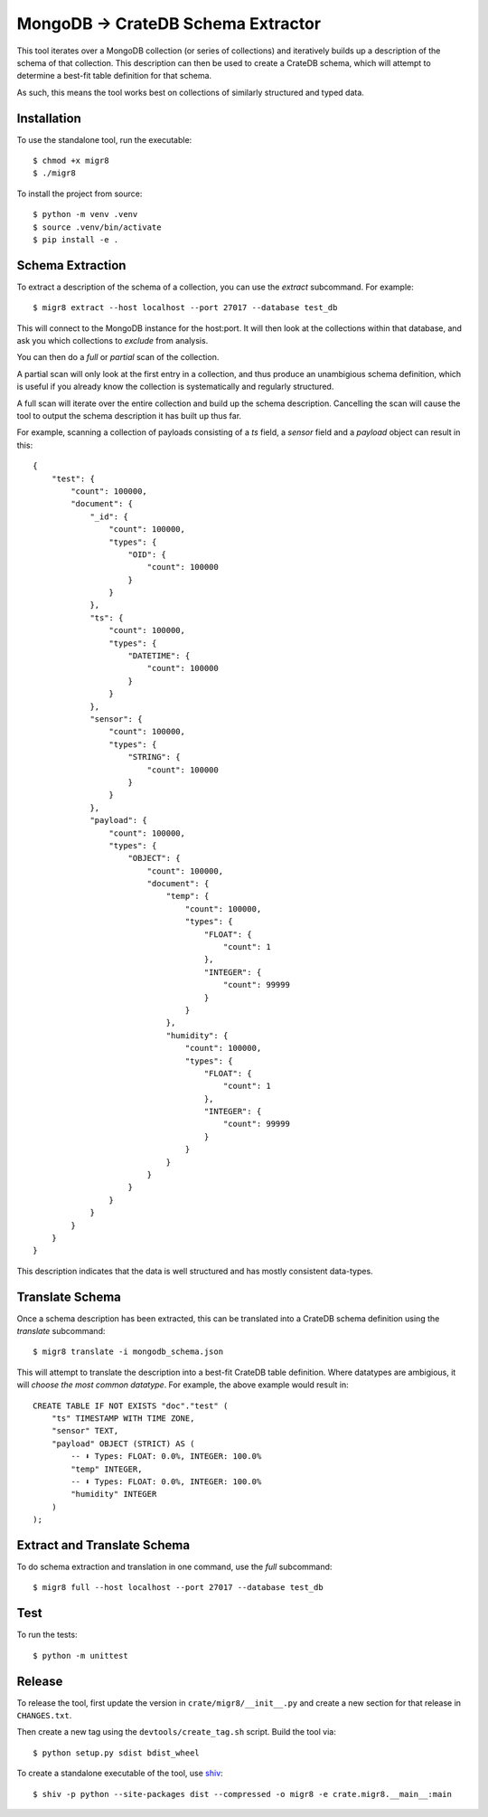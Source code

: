 MongoDB → CrateDB Schema Extractor
==================================

This tool iterates over a MongoDB collection (or series of collections) and
iteratively builds up a description of the schema of that collection. This
description can then be used to create a CrateDB schema, which will attempt
to determine a best-fit table definition for that schema.

As such, this means the tool works best on collections of similarly structured
and typed data.

Installation
------------

To use the standalone tool, run the executable::

    $ chmod +x migr8
    $ ./migr8

To install the project from source::

    $ python -m venv .venv
    $ source .venv/bin/activate
    $ pip install -e .


Schema Extraction
-----------------

To extract a description of the schema of a collection, you can use the `extract`
subcommand. For example::

    $ migr8 extract --host localhost --port 27017 --database test_db

This will connect to the MongoDB instance for the host:port. It will then look
at the collections within that database, and ask you which collections to
*exclude* from analysis.

You can then do a *full* or *partial* scan of the collection.

A partial scan will only look at the first entry in a collection, and thus
produce an unambigious schema definition, which is useful if you already know
the collection is systematically and regularly structured.

A full scan will iterate over the entire collection and build up the schema
description. Cancelling the scan will cause the tool to output the schema
description it has built up thus far.

For example, scanning a collection of payloads consisting of a `ts` field,
a `sensor` field and a `payload` object can result in this::

    {
        "test": {
            "count": 100000,
            "document": {
                "_id": {
                    "count": 100000,
                    "types": {
                        "OID": {
                            "count": 100000
                        }
                    }
                },
                "ts": {
                    "count": 100000,
                    "types": {
                        "DATETIME": {
                            "count": 100000
                        }
                    }
                },
                "sensor": {
                    "count": 100000,
                    "types": {
                        "STRING": {
                            "count": 100000
                        }
                    }
                },
                "payload": {
                    "count": 100000,
                    "types": {
                        "OBJECT": {
                            "count": 100000,
                            "document": {
                                "temp": {
                                    "count": 100000,
                                    "types": {
                                        "FLOAT": {
                                            "count": 1
                                        },
                                        "INTEGER": {
                                            "count": 99999
                                        }
                                    }
                                },
                                "humidity": {
                                    "count": 100000,
                                    "types": {
                                        "FLOAT": {
                                            "count": 1
                                        },
                                        "INTEGER": {
                                            "count": 99999
                                        }
                                    }
                                }
                            }
                        }
                    }
                }
            }
        }
    }

This description indicates that the data is well structured and has mostly
consistent data-types.

Translate Schema
----------------

Once a schema description has been extracted, this can be translated into a
CrateDB schema definition using the `translate` subcommand::

    $ migr8 translate -i mongodb_schema.json

This will attempt to translate the description into a best-fit CrateDB table
definition. Where datatypes are ambigious, it will *choose the most common
datatype*. For example, the above example would result in::

    CREATE TABLE IF NOT EXISTS "doc"."test" (
        "ts" TIMESTAMP WITH TIME ZONE,
        "sensor" TEXT,
        "payload" OBJECT (STRICT) AS (
            -- ⬇️ Types: FLOAT: 0.0%, INTEGER: 100.0%
            "temp" INTEGER,
            -- ⬇️ Types: FLOAT: 0.0%, INTEGER: 100.0%
            "humidity" INTEGER
        )
    );


Extract and Translate Schema
----------------------------

To do schema extraction and translation in one command, use the `full` subcommand::

    $ migr8 full --host localhost --port 27017 --database test_db

Test
----

To run the tests::

    $ python -m unittest

Release
-------

To release the tool, first update the version in ``crate/migr8/__init__.py``
and create a new section for that release in ``CHANGES.txt``.

Then create a new tag using the ``devtools/create_tag.sh`` script. Build the
tool via::

    $ python setup.py sdist bdist_wheel

To create a standalone executable of the tool, use `shiv`_::

    $ shiv -p python --site-packages dist --compressed -o migr8 -e crate.migr8.__main__:main

.. _shiv: https://github.com/linkedin/shiv
